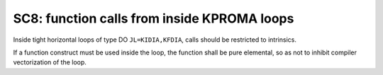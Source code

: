 SC8: function calls from inside KPROMA loops
********************************************

Inside tight horizontal loops of type DO ``JL=KIDIA,KFDIA``, calls should be restricted to intrinsics.

If a function construct must be used inside the loop, the function shall be pure elemental, so as not
to inhibit compiler vectorization of the loop. 

